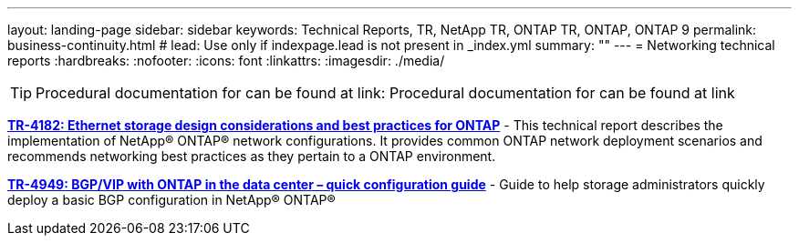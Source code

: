 ---
layout: landing-page
sidebar: sidebar
keywords: Technical Reports, TR, NetApp TR, ONTAP TR, ONTAP, ONTAP 9
permalink: business-continuity.html
# lead: Use only if indexpage.lead is not present in _index.yml
summary: ""
---
= Networking technical reports
:hardbreaks:
:nofooter:
:icons: font
:linkattrs:
:imagesdir: ./media/

[TIP]
====
Procedural documentation for  can be found at link:
Procedural documentation for  can be found at link
====

*link:https://www.netapp.com/pdf.html?item=/media/16885-tr-4182pdf.pdf[TR-4182: Ethernet storage design considerations and best practices for ONTAP]* - This technical report describes the implementation of NetApp® ONTAP®
network configurations. It provides common ONTAP network deployment scenarios and recommends networking best practices as they pertain to a ONTAP environment.

*link:https://www.netapp.com/pdf.html?item=/media/79703-TR-4949.pdf[TR-4949: BGP/VIP with ONTAP in the data center – quick configuration guide]* - Guide to help storage administrators quickly deploy a basic BGP configuration in NetApp® ONTAP®